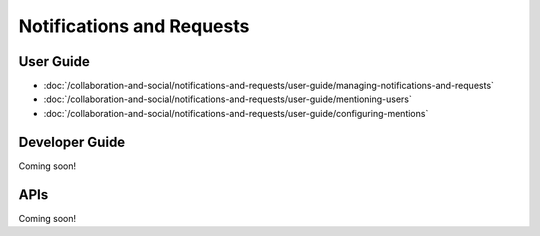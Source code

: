 Notifications and Requests
==========================

User Guide
----------

-  :doc:`/collaboration-and-social/notifications-and-requests/user-guide/managing-notifications-and-requests`
-  :doc:`/collaboration-and-social/notifications-and-requests/user-guide/mentioning-users`
-  :doc:`/collaboration-and-social/notifications-and-requests/user-guide/configuring-mentions`

Developer Guide
---------------
Coming soon!

APIs
----
Coming soon!